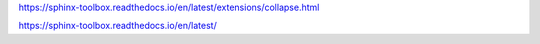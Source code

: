 
https://sphinx-toolbox.readthedocs.io/en/latest/extensions/collapse.html

https://sphinx-toolbox.readthedocs.io/en/latest/
